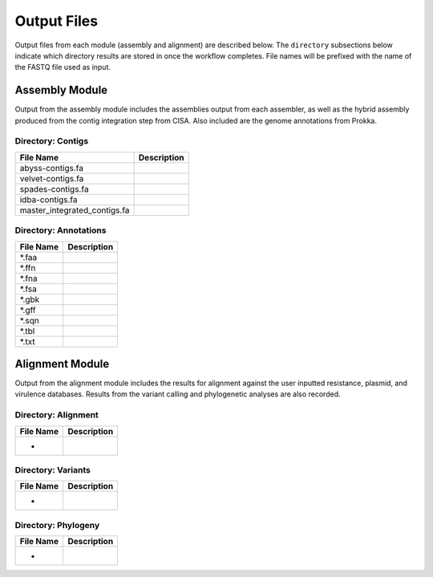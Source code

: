Output Files
============
Output files from each module (assembly and alignment) are described below. The ``directory`` subsections below indicate which directory results are stored in once the workflow completes. File names will be prefixed with the name of the FASTQ file used as input.

Assembly Module
---------------
Output from the assembly module includes the assemblies output from each assembler, as well as the hybrid assembly produced from the contig integration step from CISA. Also included are the genome annotations from Prokka.

Directory: Contigs
~~~~~~~~~~~~~~~~~~
============================ ===============================================================
File Name                    Description
============================ ===============================================================
abyss-contigs.fa             
velvet-contigs.fa	     
spades-contigs.fa            
idba-contigs.fa              
master_integrated_contigs.fa 
============================ ===============================================================

Directory: Annotations
~~~~~~~~~~~~~~~~~~~~~~
========= ===============================================================
File Name                    Description
========= ===============================================================
*.faa
*.ffn
*.fna
*.fsa
*.gbk
*.gff
*.sqn
*.tbl
*.txt
========= ===============================================================

Alignment Module
----------------
Output from the alignment module includes the results for alignment against the user inputted resistance, plasmid, and virulence databases. Results from the variant calling and phylogenetic analyses are also recorded.

Directory: Alignment
~~~~~~~~~~~~~~~~~~~~
============================ ===============================================================
File Name                    Description
============================ ===============================================================
*
============================ ===============================================================

Directory: Variants
~~~~~~~~~~~~~~~~~~~
============================ ===============================================================
File Name                    Description
============================ ===============================================================
*
============================ ===============================================================

Directory: Phylogeny
~~~~~~~~~~~~~~~~~~~~
============================ ===============================================================
File Name                    Description
============================ ===============================================================
*
============================ ===============================================================
